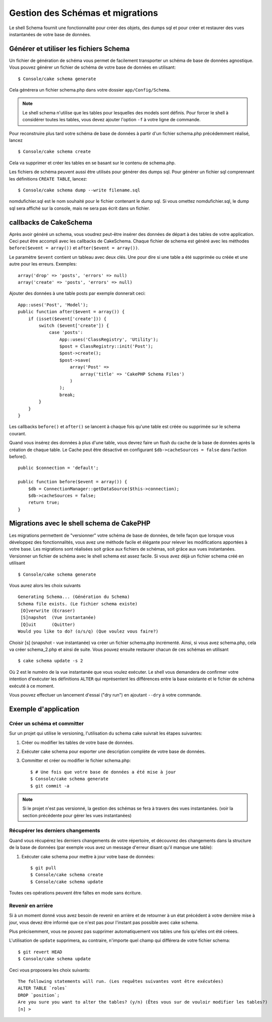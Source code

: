 Gestion des Schémas et migrations
#################################

Le shell Schema fournit une fonctionnalité pour créer des objets, des dumps sql
et pour créer et restaurer des vues instantanées de votre base de données.

Générer et utiliser les fichiers Schema
=======================================

Un fichier de génération de schéma vous permet de facilement
transporter un schéma de base de données agnostique.
Vous pouvez générer un fichier de schéma de votre base de données en
utilisant::

    $ Console/cake schema generate

Cela générera un fichier schema.php dans votre dossier ``app/Config/Schema``.

.. note::

    Le shell schema n'utilise que les tables pour lesquelles des models
    sont définis.
    Pour forcer le shell à considérer toutes les tables,
    vous devez ajouter l'option ``-f`` à votre ligne de commande.

Pour reconstruire plus tard votre schéma de base de données
à partir d'un fichier schema.php précédemment réalisé, lancez ::

    $ Console/cake schema create

Cela va supprimer et créer les tables en se basant sur le contenu de
schema.php.

Les fichiers de schéma peuvent aussi être utilisés pour générer des dumps sql.
Pour générer un fichier sql comprennant les définitions ``CREATE TABLE``,
lancez::

    $ Console/cake schema dump --write filename.sql

nomdufichier.sql est le nom souhaité pour le fichier contenant le dump sql.
Si vous omettez nomdufichier.sql, le dump sql sera affiché sur la console,
mais ne sera pas écrit dans un fichier.

callbacks de CakeSchema
=======================

Après avoir généré un schema, vous voudrez peut-être insérer des données de
départ à des tables de votre application. Ceci peut être accompli avec les
callbacks de CakeSchema.
Chaque fichier de schema est généré avec les méthodes
``before($event = array())`` et ``after($event = array())``.

Le paramètre ``$event`` contient un tableau avec deux clés. Une pour dire si
une table a été supprimée ou créée et une autre pour les erreurs. Exemples::

    array('drop' => 'posts', 'errors' => null)
    array('create' => 'posts', 'errors' => null)

Ajouter des données à une table posts par exemple donnerait ceci::

    App::uses('Post', 'Model');
    public function after($event = array()) {
        if (isset($event['create'])) {
            switch ($event['create']) {
                case 'posts':
                    App::uses('ClassRegistry', 'Utility');
                    $post = ClassRegistry::init('Post');
                    $post->create();
                    $post->save(
                        array('Post' =>
                            array('title' => 'CakePHP Schema Files')
                        )
                    );
                    break;
            }
        }
    }

Les callbacks ``before()`` et ``after()`` se lancent à chaque fois qu'une
table est créée ou supprimée sur le schema courant.

Quand vous insérez des données à plus d'une table, vous devrez faire un flush
du cache de la base de données après la création de chaque table. Le Cache
peut être désactivé en configurant
``$db->cacheSources = false`` dans l'action before(). ::

    public $connection = 'default';

    public function before($event = array()) {
        $db = ConnectionManager::getDataSource($this->connection);
        $db->cacheSources = false;
        return true;
    }

Migrations avec le shell schema de CakePHP
==========================================

Les migrations permettent de "versionner" votre schéma de base de données,
de telle façon que lorsque vous développez des fonctionnalités,
vous avez une méthode facile et élégante pour relever les modifications
apportées à votre base. Les migrations sont réalisées soit grâce aux fichiers
de schémas, soit grâce aux vues instantanées. Versionner un fichier de schéma
avec le shell schema est assez facile. Si vous avez déjà un fichier schema
créé en utilisant ::

    $ Console/cake schema generate

Vous aurez alors les choix suivants ::

    Generating Schema... (Génération du Schema)
    Schema file exists. (Le fichier schema existe)
     [O]verwrite (Ecraser)
     [S]napshot  (Vue instantanée)
     [Q]uit      (Quitter)
    Would you like to do? (o/s/q) (Que voulez vous faire?)

Choisir [s] (snapshot - vue instantanée) va créer un fichier schema.php
incrémenté. Ainsi, si vous avez schema.php, cela va créer schema\_2.php et
ainsi de suite.
Vous pouvez ensuite restaurer chacun de ces schémas en utilisant ::

    $ cake schema update -s 2

Où 2 est le numéro de la vue instantanée que vous voulez exécuter.
Le shell vous demandera de confirmer votre intention d'exécuter les définitions
``ALTER`` qui représentent les différences entre la base existante et le
fichier de schéma exécuté à ce moment.

Vous pouvez effectuer un lancement d'essai ("dry run") en ajoutant ``--dry`` à
votre commande.

Exemple d'application
=====================

Créer un schéma et committer
----------------------------

Sur un projet qui utilise le versioning,
l'utilisation du schema cake suivrait les étapes suivantes:

1. Créer ou modifier les tables de votre base de données.
2. Exécuter cake schema pour exporter une description complète de votre base de données.
3. Committer et créer ou modifier le fichier schema.php::

    $ # Une fois que votre base de données a été mise à jour
    $ Console/cake schema generate
    $ git commit -a

.. note::

    Si le projet n'est pas versionné, la gestion des schémas se fera à travers
    des vues instantanées.
    (voir la section précédente pour gérer les vues instantanées)

Récupérer les derniers changements
----------------------------------

Quand vous récupérez les derniers changements de votre répertoire,
et découvrez des changements dans la structure de la base de données
(par exemple vous avez un message d'erreur disant qu'il manque une table):

1. Exécuter cake schema pour mettre à jour votre base de données::

    $ git pull
    $ Console/cake schema create
    $ Console/cake schema update

Toutes ces opérations peuvent être faîtes en mode sans écriture.

Revenir en arrière
------------------

Si à un moment donné vous avez besoin de revenir en arrière et de retourner à
un état précédent à votre dernière mise à jour, vous devez être informé que ce
n'est pas pour l'instant pas possible avec cake schema.

Plus précisemment, vous ne pouvez pas supprimer automatiquement vos tables
une fois qu'elles ont été créees.

L'utilisation de ``update`` supprimera, au contraire, n'importe quel champ
qui différera de votre fichier schema::

    $ git revert HEAD
    $ Console/cake schema update

Ceci vous proposera les choix suivants::

    The following statements will run. (Les requêtes suivantes vont être exécutées)
    ALTER TABLE `roles`
    DROP `position`;
    Are you sure you want to alter the tables? (y/n) (Êtes vous sur de vouloir modifier les tables?)
    [n] >


.. meta::
    :title lang=fr: Gestion des Schémas et migrations
    :keywords lang=fr: fichiers de schéma,gestion des schémas,Objets schema,base de données schema,requêtes sur table,changements de base de données,migrations,versioning,snapshots,sql,snapshot,shell,config,fonctionnalité,choix,modèles,fichiers php,fichier php,répertoire,lancement
